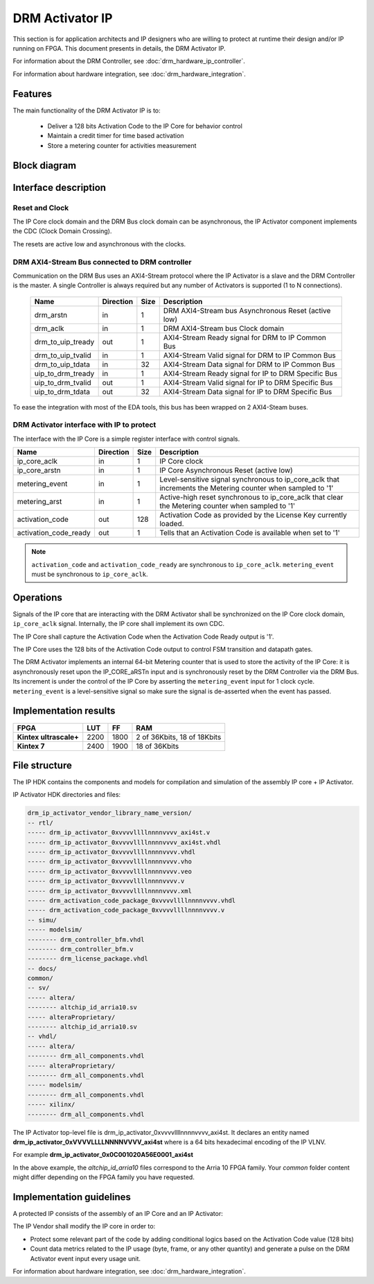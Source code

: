 DRM Activator IP
================

This section is for application architects and IP designers who are willing
to protect at runtime their design and/or IP running on FPGA.
This document presents in details, the DRM Activator IP.

For information about the DRM Controller, see :doc:`drm_hardware_ip_controller`.

For information about hardware integration, see :doc:`drm_hardware_integration`.

Features
--------

The main functionality of the DRM Activator IP is to:

   * Deliver a 128 bits Activation Code to the IP Core for behavior control
   * Maintain a credit timer for time based activation
   * Store a metering counter for activities measurement

Block diagram
-------------

.. image:: _static/IP_ACTIVATOR_BLOCKDIAGRAM.png
   :target: _static/IP_ACTIVATOR_BLOCKDIAGRAM.png
   :alt: IP_ACTIVATOR_BLOCKDIAGRAM.png

Interface description
---------------------

Reset and Clock
~~~~~~~~~~~~~~~

The IP Core clock domain and the DRM Bus clock domain can be asynchronous,
the IP Activator component implements the CDC (Clock Domain Crossing).

The resets are active low and asynchronous with the clocks.

DRM AXI4-Stream Bus connected to DRM controller
~~~~~~~~~~~~~~~~~~~~~~~~~~~~~~~~~~~~~~~~~~~~~~~

Communication on the DRM Bus uses an AXI4-Stream protocol where the IP
Activator is a slave and the DRM Controller is the master.
A single Controller is always required but any number of Activators
is supported (1 to N connections).

  .. list-table::
     :header-rows: 1

     * - Name
       - Direction
       - Size
       - Description
     * - drm_arstn
       - in
       - 1
       - DRM AXI4-Stream bus Asynchronous Reset (active low)
     * - drm_aclk
       - in
       - 1
       - DRM AXI4-Stream bus Clock domain
     * - drm_to_uip_tready
       - out
       - 1
       - AXI4-Stream Ready signal for DRM to IP Common Bus
     * - drm_to_uip_tvalid
       - in
       - 1
       - AXI4-Stream Valid signal for DRM to IP Common Bus
     * - drm_to_uip_tdata
       - in
       - 32
       - AXI4-Stream Data signal for DRM to IP Common Bus
     * - uip_to_drm_tready
       - in
       - 1
       - AXI4-Stream Ready signal for IP to DRM Specific Bus
     * - uip_to_drm_tvalid
       - out
       - 1
       - AXI4-Stream Valid signal for IP to DRM Specific Bus
     * - uip_to_drm_tdata
       - out
       - 32
       - AXI4-Stream Data signal for IP to DRM Specific Bus


To ease the integration with most of the EDA tools, this bus has been wrapped on
2 AXI4-Steam buses.


DRM Activator interface with IP to protect
~~~~~~~~~~~~~~~~~~~~~~~~~~~~~~~~~~~~~~~~~~

The interface with the IP Core is a simple register interface with control
signals.

.. list-table::
   :header-rows: 1

   * - Name
     - Direction
     - Size
     - Description
   * - ip_core_aclk
     - in
     - 1
     - IP Core clock
   * - ip_core_arstn
     - in
     - 1
     - IP Core Asynchronous Reset (active low)
   * - metering_event
     - in
     - 1
     - Level-sensitive signal synchronous to ip_core_aclk that increments the Metering counter when sampled to '1'
   * - metering_arst
     - in
     - 1
     - Active-high reset synchronous to ip_core_aclk that clear the Metering counter when sampled to '1'
   * - activation_code
     - out
     - 128
     - Activation Code as provided by the License Key currently loaded.
   * - activation_code_ready
     - out
     - 1
     - Tells that an Activation Code is available when set to '1'

.. note:: ``activation_code`` and ``activation_code_ready`` are synchronous to ``ip_core_aclk``.
           ``metering_event`` must be synchronous to ``ip_core_aclk``.

Operations
----------

Signals of the IP core that are interacting with the DRM Activator shall be
synchronized on the IP Core clock domain, ``ip_core_aclk`` signal. Internally,
the IP core shall implement its own CDC.

The IP Core shall capture the Activation Code when the Activation Code Ready output
is '1'.

The IP Core uses the 128 bits of the Activation Code output to control FSM transition
and datapath gates.

The DRM Activator implements an internal 64-bit Metering counter that is used
to store the activity of the IP Core: it is asynchronously reset upon the IP_CORE_aRSTn
input and is synchronously reset by the DRM Controller via the DRM Bus.
Its increment is under the control of the IP Core by asserting the ``metering_event`` input
for 1 clock cycle. ``metering_event`` is a level-sensitive signal so make sure the signal
is de-asserted when the event has passed.


Implementation results
----------------------

.. list-table::
   :header-rows: 1

   * - FPGA
     - LUT
     - FF
     - RAM
   * - **Kintex ultrascale+**
     - 2200
     - 1800
     - 2 of 36Kbits, 18 of 18Kbits
   * - **Kintex 7**
     - 2400
     - 1900
     - 18 of 36Kbits

File structure
--------------

The IP HDK contains the components and models for compilation and simulation of
the assembly IP core + IP Activator.

IP Activator HDK directories and files:

.. code-block:: bash

   drm_ip_activator_vendor_library_name_version/
   -- rtl/
   ----- drm_ip_activator_0xvvvvllllnnnnvvvv_axi4st.v
   ----- drm_ip_activator_0xvvvvllllnnnnvvvv_axi4st.vhdl
   ----- drm_ip_activator_0xvvvvllllnnnnvvvv.vhdl
   ----- drm_ip_activator_0xvvvvllllnnnnvvvv.vho
   ----- drm_ip_activator_0xvvvvllllnnnnvvvv.veo
   ----- drm_ip_activator_0xvvvvllllnnnnvvvv.v
   ----- drm_ip_activator_0xvvvvllllnnnnvvvv.xml
   ----- drm_activation_code_package_0xvvvvllllnnnnvvvv.vhdl
   ----- drm_activation_code_package_0xvvvvllllnnnnvvvv.v
   -- simu/
   ----- modelsim/
   -------- drm_controller_bfm.vhdl
   -------- drm_controller_bfm.v
   -------- drm_license_package.vhdl
   -- docs/
   common/
   -- sv/
   ----- altera/
   -------- altchip_id_arria10.sv
   ----- alteraProprietary/
   -------- altchip_id_arria10.sv
   -- vhdl/
   ----- altera/
   -------- drm_all_components.vhdl
   ----- alteraProprietary/
   -------- drm_all_components.vhdl
   ----- modelsim/
   -------- drm_all_components.vhdl
   ----- xilinx/
   -------- drm_all_components.vhdl

The IP Activator top-level file is drm_ip_activator_0xvvvvllllnnnnvvvv_axi4st.
It declares an entity named **drm_ip_activator_0xVVVVLLLLNNNNVVVV_axi4st** where
is a 64 bits hexadecimal encoding of the IP VLNV.

For example **drm_ip_activator_0x0C001020A56E0001_axi4st**

In the above example, the *altchip_id_arria10* files correspond to the Arria 10
FPGA family. Your `common` folder content might differ depending on the FPGA family you have
requested.

Implementation guidelines
-------------------------

A protected IP consists of the assembly of an IP Core and an IP Activator:

.. image:: _static/IP_CORE_INSTRUMENTATION.png
   :target: _static/IP_CORE_INSTRUMENTATION.png
   :alt: IP_CORE_INSTRUMENTATION.png

The IP Vendor shall modify the IP core in order to:

* Protect some relevant part of the code by adding conditional logics based on the
  Activation Code value (128 bits)
* Count data metrics related to the IP usage (byte, frame, or any other quantity) and generate
  a pulse on the DRM Activator event input every usage unit.

For information about hardware integration, see :doc:`drm_hardware_integration`.